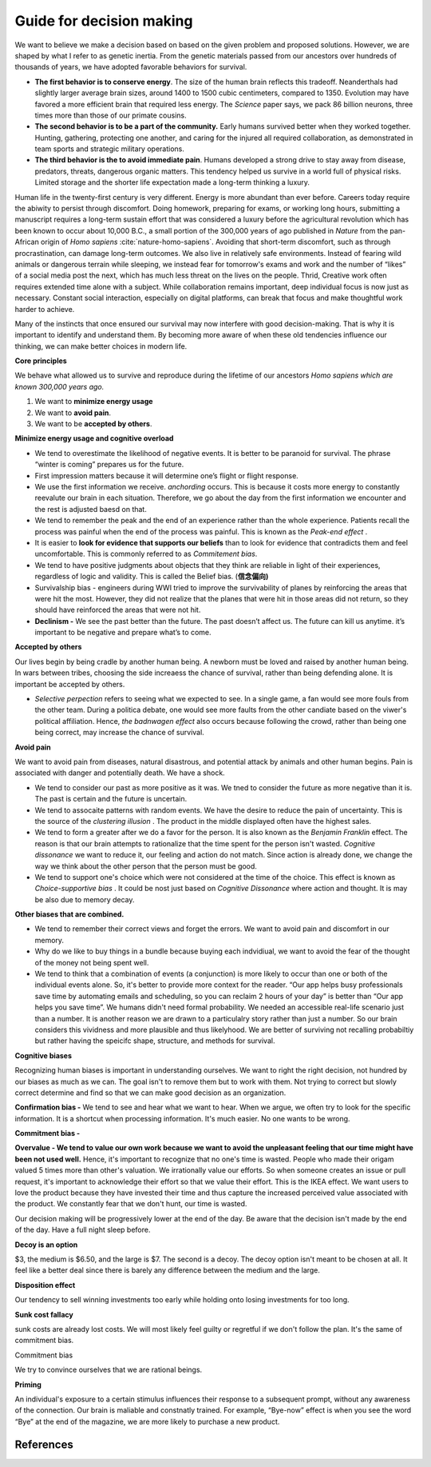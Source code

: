 .. _decision-making-guide:

Guide for decision making 
-------------------------

We want to believe we make a decision based on based on the given problem and proposed solutions. However, we are shaped by what I refer to as genetic inertia. From the genetic materials passed from our ancestors over hundreds of thousands of years, we have adopted favorable behaviors for survival.

- **The first behavior is to conserve energy**. The size of the human brain reflects this tradeoff. Neanderthals had slightly larger average brain sizes, around 1400 to 1500 cubic centimeters, compared to 1350. Evolution may have favored a more efficient brain that required less energy. The *Science* paper  says, we pack 86 billion neurons, three times more than those of our primate cousins.

- **The second behavior is to be a part of the community.** Early humans survived better when they worked together. Hunting, gathering, protecting one another, and caring for the injured all required collaboration, as demonstrated in team sports and strategic military operations.

- **The third behavior is the to avoid immediate pain**. Humans developed a strong drive to stay away from disease, predators, threats, dangerous organic matters. This tendency helped us survive in a world full of physical risks. Limited storage and the shorter life expectation made a long-term thinking a luxury. 

Human life in the twenty-first century is very different. Energy is more abundant than ever before. Careers today require the abiwity to persist through discomfort. Doing homework, preparing for exams, or working long hours, submitting a manuscript requires a long-term sustain effort that was considered a luxury before the agricultural revolution which has been known to occur about 10,000 B.C., a small portion of the 300,000 years of ago published in *Nature* from the pan-African origin of *Homo sapiens* :cite:`nature-homo-sapiens`. Avoiding that short-term discomfort, such as through procrastination, can damage long-term outcomes. We also live in relatively safe environments. Instead of fearing wild animals or dangerous terrain while sleeping, we instead fear for tomorrow's exams and work and the number of “likes” of a  social media post the next, which has much less threat on the lives on the people. Thrid, Creative work often requires extended time alone with a subject. While collaboration remains important, deep individual focus is now just as necessary. Constant social interaction, especially on digital platforms, can break that focus and make thoughtful work harder to achieve.

Many of the instincts that once ensured our survival may now interfere with good decision-making. That is why it is important to identify and understand them. By becoming more aware of when these old tendencies influence our thinking, we can make better choices in modern life.

**Core principles**

We behave what allowed us to survive and reproduce during the lifetime of our ancestors *Homo sapiens which are known 300,000 years ago.*

1. We want to **minimize energy usage**
2. We want to **avoid pain**.
3. We want to be **accepted by others**.

**Minimize energy usage and cognitive overload**

- We tend to overestimate the likelihood of negative events. It is better to be paranoid for survival. The phrase “winter is coming” prepares us for the future.
- First impression matters because it will determine one’s flight or flight response.
- We use the first information we receive. `anchording` occurs. This is because it costs more energy to constantly reevalute our brain in each situation. Therefore, we go about the day from the first information we encounter and the rest is adjusted baesd on that.
- We tend to remember the peak and the end of an experience rather than the whole experience. Patients recall the process was painful when the end of the process was painful. This is known as the `Peak-end effect` .
- It is easier to **look for evidence that supports our beliefs** than to look for evidence that contradicts them and feel uncomfortable. This is commonly referred to as  `Commitement bias`.
- We tend to have positive judgments about objects that they think are reliable in light of their experiences, regardless of logic and validity. This is called the Belief bias. (**信念偏向)**
- Survivalship bias - engineers during WWI tried to improve the survivability of planes by reinforcing the areas that were hit the most. However, they did not realize that the planes that were hit in those areas did not return, so they should have reinforced the areas that were not hit.
- **Declinism -** We see the past better than the future. The past doesn’t affect us. The future can kill us anytime. it’s important to be negative and prepare what’s to come.

**Accepted by others**

Our lives begin by being cradle by another human being. A newborn must be loved and raised by another human being. In wars between tribes, choosing the side increaess the chance of survival, rather than being defending alone. It is important be accepted by others.

- `Selective perpection` refers to seeing what we expected to see. In a single game, a fan would see more fouls from the other team. During a politica debate, one would see more faults from the other candiate based on the viwer's political affiliation. Hence, `the badnwagen effect` also occurs because following the crowd, rather than being one being correct, may increase the chance of survival.

**Avoid pain**

We want to avoid pain from diseases, natural disastrous, and potential attack by animals and other human begins. Pain is associated with danger and potentially death. We have a shock.

- We tend to consider our past as more positive as it was. We tned to consider the future as more negative than it is. The past is certain and the future is uncertain.
- We tend to assocaite patterns with random events. We have the desire to reduce the pain of uncertainty. This is the source of the `clustering illusion` . The product in the middle displayed often have the highest sales.
- We tend to form a greater after we do a favor for the person. It is also known as the `Benjamin Franklin` effect. The reason is that our brain attempts to rationalize that the time spent for the person isn't wasted. `Cognitive dissonance` we want to reduce it, our feeling and action do not match. Since action is already done, we change the way we think about the other person that the person must be good.
- We tend to support one's choice which were not considered at the time of the choice. This effect is known as `Choice-supportive bias` . It could be nost just based on `Cognitive Dissonance` where action and thought. It is may be also due to memory decay.

**Other biases that are combined.**

- We tend to remember their correct views and forget the errors. We want to avoid pain and discomfort in our memory.
- Why do we like to buy things in a bundle because buying each indvidiual, we want to avoid the fear of the thought of the money not being spent well.
- We tend to think that a combination of events (a conjunction) is more likely to occur than one or both of the individual events alone. So, it's better to provide more context for the reader. “Our app helps busy professionals save time by automating emails and scheduling, so you can reclaim 2 hours of your day” is better than “Our app helps you save time”. We humans didn't need formal probability. We needed an accessible real-life scenario just than a number. It is another reason we are drawn to a particulalry story rather than just a number. So our brain considers this vividness and more plausible and thus likelyhood. We are better of surviving not recalling probabiltiy but rather having the speicifc shape, structure, and methods for survival.

**Cognitive biases**

Recognizing human biases is important in understanding ourselves. We want to right the right decision, not hundred by our biases as much as we can. The goal isn't to remove them but to work with them. Not trying to correct but slowly correct determine and find so that we can make good decision as an organization.

**Confirmation bias -** We tend to see and hear what we want to hear. When we argue, we often try to look for the specific information. It is a shortcut when processing information. It's much easier. No one wants to be wrong.

**Commitment bias -** 

**Overvalue - We tend to value our own work because we want to avoid the unpleasant feeling that our time might have been not used well.** Hence, it's important to recognize that no one's time is wasted.  People who made their origam valued 5 times more than other's valuation. We irrationally value our efforts. So when someone creates an issue or pull request, it's important to acknowledge their effort so that we value their effort. This is the IKEA effect. We want users to love the product because they have invested their time and thus capture the increased perceived value associated with the product. We constantly fear that we don't hunt, our time is wasted. 

Our decision making will be progressively lower at the end of the day. Be aware that the decision isn't made by the end of the day. Have a full night sleep before. 

**Decoy is an option** 

$3, the medium is $6.50, and the large is $7. The second is a decoy. The decoy option isn't meant to be chosen at all. It feel like a better deal since there is barely any difference between the medium and the large.

**Disposition effect**

Our tendency to sell winning investments too early while holding onto losing investments for too long.

**Sunk cost fallacy**

sunk costs are already lost costs. We will most likely feel guilty or regretful if we don't follow the plan. It's the same of commitment bias.

Commitment bias

We try to convince ourselves that we are rational beings.

**Priming**

An individual's exposure to a certain stimulus influences their response to a subsequent prompt, without any awareness of the connection. Our brain is maliable and constnatly trained. For example, “Bye-now” effect is when you see the word “Bye” at the end of the magazine, we are more likely to purchase a new product.


.. _decision-guide-ref:

References
^^^^^^^^^^

.. bibliography:: refs.bib
   :style: plain

